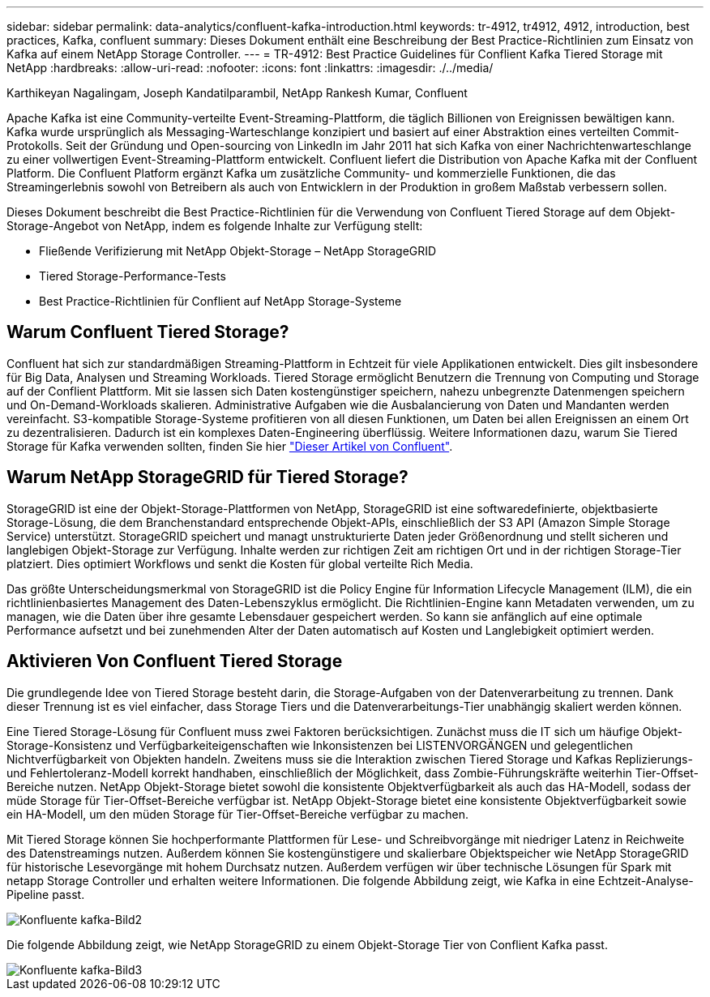 ---
sidebar: sidebar 
permalink: data-analytics/confluent-kafka-introduction.html 
keywords: tr-4912, tr4912, 4912, introduction, best practices, Kafka, confluent 
summary: Dieses Dokument enthält eine Beschreibung der Best Practice-Richtlinien zum Einsatz von Kafka auf einem NetApp Storage Controller. 
---
= TR-4912: Best Practice Guidelines für Conflient Kafka Tiered Storage mit NetApp
:hardbreaks:
:allow-uri-read: 
:nofooter: 
:icons: font
:linkattrs: 
:imagesdir: ./../media/


Karthikeyan Nagalingam, Joseph Kandatilparambil, NetApp Rankesh Kumar, Confluent

[role="lead"]
Apache Kafka ist eine Community-verteilte Event-Streaming-Plattform, die täglich Billionen von Ereignissen bewältigen kann. Kafka wurde ursprünglich als Messaging-Warteschlange konzipiert und basiert auf einer Abstraktion eines verteilten Commit-Protokolls. Seit der Gründung und Open-sourcing von LinkedIn im Jahr 2011 hat sich Kafka von einer Nachrichtenwarteschlange zu einer vollwertigen Event-Streaming-Plattform entwickelt. Confluent liefert die Distribution von Apache Kafka mit der Confluent Platform. Die Confluent Platform ergänzt Kafka um zusätzliche Community- und kommerzielle Funktionen, die das Streamingerlebnis sowohl von Betreibern als auch von Entwicklern in der Produktion in großem Maßstab verbessern sollen.

Dieses Dokument beschreibt die Best Practice-Richtlinien für die Verwendung von Confluent Tiered Storage auf dem Objekt-Storage-Angebot von NetApp, indem es folgende Inhalte zur Verfügung stellt:

* Fließende Verifizierung mit NetApp Objekt-Storage – NetApp StorageGRID
* Tiered Storage-Performance-Tests
* Best Practice-Richtlinien für Conflient auf NetApp Storage-Systeme




== Warum Confluent Tiered Storage?

Confluent hat sich zur standardmäßigen Streaming-Plattform in Echtzeit für viele Applikationen entwickelt. Dies gilt insbesondere für Big Data, Analysen und Streaming Workloads. Tiered Storage ermöglicht Benutzern die Trennung von Computing und Storage auf der Conflient Plattform. Mit sie lassen sich Daten kostengünstiger speichern, nahezu unbegrenzte Datenmengen speichern und On-Demand-Workloads skalieren. Administrative Aufgaben wie die Ausbalancierung von Daten und Mandanten werden vereinfacht. S3-kompatible Storage-Systeme profitieren von all diesen Funktionen, um Daten bei allen Ereignissen an einem Ort zu dezentralisieren. Dadurch ist ein komplexes Daten-Engineering überflüssig. Weitere Informationen dazu, warum Sie Tiered Storage für Kafka verwenden sollten, finden Sie hier link:https://docs.confluent.io/platform/current/kafka/tiered-storage.html#netapp-object-storage["Dieser Artikel von Confluent"^].



== Warum NetApp StorageGRID für Tiered Storage?

StorageGRID ist eine der Objekt-Storage-Plattformen von NetApp, StorageGRID ist eine softwaredefinierte, objektbasierte Storage-Lösung, die dem Branchenstandard entsprechende Objekt-APIs, einschließlich der S3 API (Amazon Simple Storage Service) unterstützt. StorageGRID speichert und managt unstrukturierte Daten jeder Größenordnung und stellt sicheren und langlebigen Objekt-Storage zur Verfügung. Inhalte werden zur richtigen Zeit am richtigen Ort und in der richtigen Storage-Tier platziert. Dies optimiert Workflows und senkt die Kosten für global verteilte Rich Media.

Das größte Unterscheidungsmerkmal von StorageGRID ist die Policy Engine für Information Lifecycle Management (ILM), die ein richtlinienbasiertes Management des Daten-Lebenszyklus ermöglicht. Die Richtlinien-Engine kann Metadaten verwenden, um zu managen, wie die Daten über ihre gesamte Lebensdauer gespeichert werden. So kann sie anfänglich auf eine optimale Performance aufsetzt und bei zunehmenden Alter der Daten automatisch auf Kosten und Langlebigkeit optimiert werden.



== Aktivieren Von Confluent Tiered Storage

Die grundlegende Idee von Tiered Storage besteht darin, die Storage-Aufgaben von der Datenverarbeitung zu trennen. Dank dieser Trennung ist es viel einfacher, dass Storage Tiers und die Datenverarbeitungs-Tier unabhängig skaliert werden können.

Eine Tiered Storage-Lösung für Confluent muss zwei Faktoren berücksichtigen. Zunächst muss die IT sich um häufige Objekt-Storage-Konsistenz und Verfügbarkeiteigenschaften wie Inkonsistenzen bei LISTENVORGÄNGEN und gelegentlichen Nichtverfügbarkeit von Objekten handeln. Zweitens muss sie die Interaktion zwischen Tiered Storage und Kafkas Replizierungs- und Fehlertoleranz-Modell korrekt handhaben, einschließlich der Möglichkeit, dass Zombie-Führungskräfte weiterhin Tier-Offset-Bereiche nutzen. NetApp Objekt-Storage bietet sowohl die konsistente Objektverfügbarkeit als auch das HA-Modell, sodass der müde Storage für Tier-Offset-Bereiche verfügbar ist. NetApp Objekt-Storage bietet eine konsistente Objektverfügbarkeit sowie ein HA-Modell, um den müden Storage für Tier-Offset-Bereiche verfügbar zu machen.

Mit Tiered Storage können Sie hochperformante Plattformen für Lese- und Schreibvorgänge mit niedriger Latenz in Reichweite des Datenstreamings nutzen. Außerdem können Sie kostengünstigere und skalierbare Objektspeicher wie NetApp StorageGRID für historische Lesevorgänge mit hohem Durchsatz nutzen. Außerdem verfügen wir über technische Lösungen für Spark mit netapp Storage Controller und erhalten weitere Informationen. Die folgende Abbildung zeigt, wie Kafka in eine Echtzeit-Analyse-Pipeline passt.

image::confluent-kafka-image2.png[Konfluente kafka-Bild2]

Die folgende Abbildung zeigt, wie NetApp StorageGRID zu einem Objekt-Storage Tier von Conflient Kafka passt.

image::confluent-kafka-image3.png[Konfluente kafka-Bild3]
